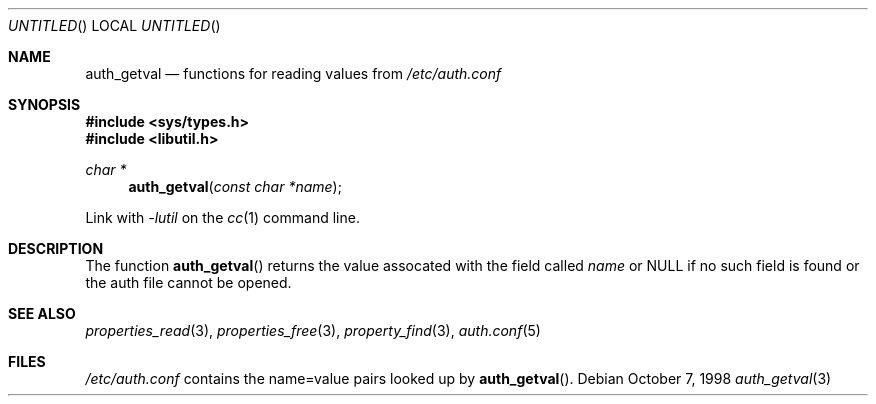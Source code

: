 .\" 
.\" Copyright (c) 1998 Jordan Hubbard
.\" 
.\" All rights reserved.
.\" 
.\" Redistribution and use in source and binary forms, with or without
.\" modification, are permitted provided that the following conditions
.\" are met:
.\" 1. Redistributions of source code must retain the above copyright
.\"    notice, this list of conditions and the following disclaimer.
.\" 2. Redistributions in binary form must reproduce the above copyright
.\"    notice, this list of conditions and the following disclaimer in the
.\"    documentation and/or other materials provided with the distribution.
.\"
.\" THIS SOFTWARE IS PROVIDED BY THE DEVELOPERS ``AS IS'' AND ANY EXPRESS OR
.\" IMPLIED WARRANTIES, INCLUDING, BUT NOT LIMITED TO, THE IMPLIED WARRANTIES
.\" OF MERCHANTABILITY AND FITNESS FOR A PARTICULAR PURPOSE ARE DISCLAIMED.
.\" IN NO EVENT SHALL THE DEVELOPERS BE LIABLE FOR ANY DIRECT, INDIRECT,
.\" INCIDENTAL, SPECIAL, EXEMPLARY, OR CONSEQUENTIAL DAMAGES (INCLUDING, BUT
.\" NOT LIMITED TO, PROCUREMENT OF SUBSTITUTE GOODS OR SERVICES; LOSS OF USE,
.\" DATA, OR PROFITS; OR BUSINESS INTERRUPTION) HOWEVER CAUSED AND ON ANY
.\" THEORY OF LIABILITY, WHETHER IN CONTRACT, STRICT LIABILITY, OR TORT
.\" (INCLUDING NEGLIGENCE OR OTHERWISE) ARISING IN ANY WAY OUT OF THE USE OF
.\" THIS SOFTWARE, EVEN IF ADVISED OF THE POSSIBILITY OF SUCH DAMAGE.
.\" 
.\" $FreeBSD$
.\" "
.Dd October 7, 1998
.Os
.Dt auth_getval 3
.Sh NAME
.Nm auth_getval
.Nd functions for reading values from
.Pa /etc/auth.conf
.Sh SYNOPSIS
.Fd #include <sys/types.h>
.Fd #include <libutil.h>
.Ft char *
.Fn auth_getval "const char *name"
.Pp
Link with
.Va -lutil
on the
.Xr cc 1
command line.
.Sh DESCRIPTION

The function
.Fn auth_getval
returns the value assocated with the field called
.Fa name
or NULL if no such field is found or the auth file cannot be opened.
.Sh SEE ALSO
.Xr properties_read 3 ,
.Xr properties_free 3 ,
.Xr property_find 3 ,
.Xr auth.conf 5
.Sh FILES
.Pa /etc/auth.conf
contains the name=value pairs looked up by
.Fn auth_getval .
